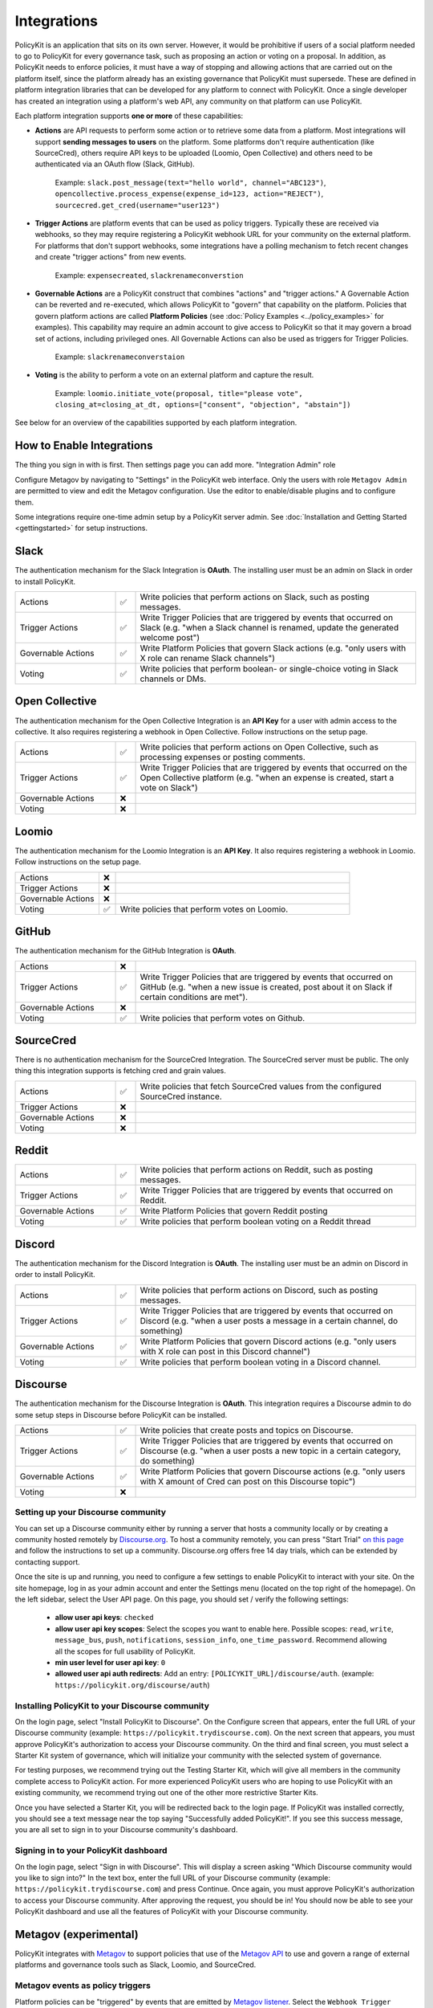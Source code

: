 .. _start:

Integrations
====================================

| PolicyKit is an application that sits on its own server. However, it would be prohibitive if users of a social platform needed to go to PolicyKit for every governance task, such as proposing an action or voting on a proposal. In addition, as PolicyKit needs to enforce policies, it must have a way of stopping and allowing actions that are carried out on the platform itself, since the platform already has an existing governance that PolicyKit must supersede. These are defined in platform integration libraries that can be developed for any platform to connect with PolicyKit. Once a single developer has created an integration using a platform's web API, any community on that platform can use PolicyKit.


Each platform integration supports **one or more** of these capabilities:

* **Actions** are API requests to perform some action or to retrieve some data from a platform. Most integrations will support **sending messages to users** on the platform. Some platforms don't require authentication (like SourceCred), others require API keys to be uploaded (Loomio, Open Collective) and others need to be authenticated via an OAuth flow (Slack, GitHub).

    Example:
    ``slack.post_message(text="hello world", channel="ABC123")``, ``opencollective.process_expense(expense_id=123, action="REJECT")``, ``sourcecred.get_cred(username="user123")``

* **Trigger Actions** are platform events that can be used as policy triggers. Typically these are received via webhooks, so they may require registering a PolicyKit webhook URL for your community on the external platform. For platforms that don't support webhooks, some integrations have a polling mechanism to fetch recent changes and create "trigger actions" from new events.

    Example: ``expensecreated``, ``slackrenameconverstion``

* **Governable Actions** are a PolicyKit construct that combines "actions" and "trigger actions." A Governable Action can be reverted and re-executed, which allows PolicyKit to "govern" that capability on the platform. Policies that govern platform actions are called **Platform Policies** (see :doc:`Policy Examples <../policy_examples>` for examples). This capability may require an admin account to give access to PolicyKit so that it may govern a broad set of actions, including privileged ones. All Governable Actions can also be used as triggers for Trigger Policies. 
    
    Example: ``slackrenameconverstaion``

* **Voting** is the ability to perform a vote on an external platform and capture the result.

    Example:
    ``loomio.initiate_vote(proposal, title="please vote", closing_at=closing_at_dt, options=["consent", "objection", "abstain"])``


See below for an overview of the capabilities supported by each platform integration.

How to Enable Integrations
~~~~~~~~~~~~~~~~~~~~~~~~~~

The thing you sign in with is first.
Then settings page you can add more.
"Integration Admin" role

Configure Metagov by navigating to "Settings" in the PolicyKit web interface.
Only the users with role ``Metagov Admin`` are permitted to view and edit the Metagov configuration.
Use the editor to enable/disable plugins and to configure them.

Some integrations require one-time admin setup by a PolicyKit server admin. See :doc:`Installation and Getting Started <gettingstarted>` for setup instructions.


Slack
~~~~~~~~~~~~~~~~~~~~~~~~~~~~~~

The authentication mechanism for the Slack Integration is **OAuth**. The installing user must be an admin on Slack in order to install PolicyKit.

.. list-table:: 
   :widths: 25 5 70
   :header-rows: 0

   * - Actions
     - ✅
     - Write policies that perform actions on Slack, such as posting messages.
   * - Trigger Actions
     - ✅
     - Write Trigger Policies that are triggered by events that occurred on Slack (e.g. "when a Slack channel is renamed, update the generated welcome post")
   * - Governable Actions
     - ✅
     - Write Platform Policies that govern Slack actions (e.g. "only users with X role can rename Slack channels")
   * - Voting
     - ✅
     - Write policies that perform boolean- or single-choice voting in Slack channels or DMs.




Open Collective
~~~~~~~~~~~~~~~~~~~~~~~~~~~~~~~~~~~~~~~~


The authentication mechanism for the Open Collective Integration is an **API Key** for a user with admin access to the collective. It also requires registering a webhook in Open Collective. Follow instructions on the setup page.

.. list-table:: 
   :widths: 25 5 70
   :header-rows: 0

   * - Actions
     - ✅
     - Write policies that perform actions on Open Collective, such as processing expenses or posting comments.
   * - Trigger Actions
     - ✅
     - Write Trigger Policies that are triggered by events that occurred on the Open Collective platform (e.g. "when an expense is created, start a vote on Slack")
   * - Governable Actions
     - ❌
     - 
   * - Voting
     - ❌
     - 


Loomio
~~~~~~~~~~~~~~~~~~~~~~~~~~~~~~~~~~~~~~~~

The authentication mechanism for the Loomio Integration is an **API Key**. It also requires registering a webhook in Loomio. Follow instructions on the setup page.

.. list-table:: 
   :widths: 25 5 70
   :header-rows: 0

   * - Actions
     - ❌
     - 
   * - Trigger Actions
     - ❌
     - 
   * - Governable Actions
     - ❌
     - 
   * - Voting
     - ✅
     - Write policies that perform votes on Loomio.


GitHub
~~~~~~~~~~~~~~~~~~~~~~~~~~~~~~~~~~~~~~~~

The authentication mechanism for the GitHub Integration is **OAuth**.

.. list-table:: 
   :widths: 25 5 70
   :header-rows: 0

   * - Actions
     - ❌
     - 
   * - Trigger Actions
     - ✅
     - Write Trigger Policies that are triggered by events that occurred on GitHub (e.g. "when a new issue is created, post about it on Slack if certain conditions are met").
   * - Governable Actions
     - ❌
     - 
   * - Voting
     - ✅
     - Write policies that perform votes on Github.


SourceCred
~~~~~~~~~~~~~~~~~~~~~~~~~~~~~~~~~~~~~~~~

There is no authentication mechanism for the SourceCred Integration. The SourceCred server must be public. The only thing this integration supports is fetching cred and grain values.

.. list-table:: 
   :widths: 25 5 70
   :header-rows: 0

   * - Actions
     - ✅
     - Write policies that fetch SourceCred values from the configured SourceCred instance.
   * - Trigger Actions
     - ❌
     - 
   * - Governable Actions
     - ❌
     - 
   * - Voting
     - ❌
     - 

Reddit
~~~~~~

.. list-table:: 
   :widths: 25 5 70
   :header-rows: 0

   * - Actions
     - ✅
     - Write policies that perform actions on Reddit, such as posting messages.
   * - Trigger Actions
     - ✅
     - Write Trigger Policies that are triggered by events that occurred on Reddit.
   * - Governable Actions
     - ✅
     - Write Platform Policies that govern Reddit posting
   * - Voting
     - ✅
     - Write policies that perform boolean voting on a Reddit thread


Discord
~~~~~~~

The authentication mechanism for the Discord Integration is **OAuth**. The installing user must be an admin on Discord in order to install PolicyKit.

.. list-table:: 
   :widths: 25 5 70
   :header-rows: 0

   * - Actions
     - ✅
     - Write policies that perform actions on Discord, such as posting messages.
   * - Trigger Actions
     - ✅
     - Write Trigger Policies that are triggered by events that occurred on Discord (e.g. "when a user posts a message in a certain channel, do something)
   * - Governable Actions
     - ✅
     - Write Platform Policies that govern Discord actions (e.g. "only users with X role can post in this Discord channel")
   * - Voting
     - ✅
     - Write policies that perform boolean voting in a Discord channel.



Discourse
~~~~~~~~~

The authentication mechanism for the Discourse Integration is **OAuth**. This integration requires a Discourse admin to do some setup steps in Discourse before PolicyKit can be installed.

.. list-table:: 
   :widths: 25 5 70
   :header-rows: 0

   * - Actions
     - ✅
     - Write policies that create posts and topics on Discourse.
   * - Trigger Actions
     - ✅
     - Write Trigger Policies that are triggered by events that occurred on Discourse (e.g. "when a user posts a new topic in a certain category, do something)
   * - Governable Actions
     - ✅
     - Write Platform Policies that govern Discourse actions (e.g. "only users with X amount of Cred can post on this Discourse topic")
   * - Voting
     - ❌
     - 



Setting up your Discourse community
"""""""""""""""""""""""""""""""""""


You can set up a Discourse community either by running a server that hosts a community locally or by creating a community hosted remotely by `Discourse.org <https://www.discourse.org/>`_. To host a community remotely, you can press "Start Trial" `on this page <https://www.discourse.org/pricing>`_ and follow the instructions to set up a community. Discourse.org offers free 14 day trials, which can be extended by contacting support.

Once the site is up and running, you need to configure a few settings to enable PolicyKit to interact with your site. On the site homepage, log in as your admin account and enter the Settings menu (located on the top right of the homepage). On the left sidebar, select the User API page. On this page, you should set / verify the following settings:

 * **allow user api keys**: ``checked``
 * **allow user api key scopes**: Select the scopes you want to enable here. Possible scopes: ``read``, ``write``, ``message_bus``, ``push``, ``notifications``, ``session_info``, ``one_time_password``. Recommend allowing all the scopes for full usability of PolicyKit.
 * **min user level for user api key**: ``0``
 * **allowed user api auth redirects**: Add an entry: ``[POLICYKIT_URL]/discourse/auth``. (example: ``https://policykit.org/discourse/auth``)

Installing PolicyKit to your Discourse community
"""""""""""""""""""""""""""""""""""""""""""""""""

On the login page, select "Install PolicyKit to Discourse". On the Configure screen that appears, enter the full URL of your Discourse community (example: ``https://policykit.trydiscourse.com``). On the next screen that appears, you must approve PolicyKit's authorization to access your Discourse community. On the third and final screen, you must select a Starter Kit system of governance, which will initialize your community with the selected system of governance.

For testing purposes, we recommend trying out the Testing Starter Kit, which will give all members in the community complete access to PolicyKit action. For more experienced PolicyKit users who are hoping to use PolicyKit with an existing community, we recommend trying out one of the other more restrictive Starter Kits.

Once you have selected a Starter Kit, you will be redirected back to the login page. If PolicyKit was installed correctly, you should see a text message near the top saying "Successfully added PolicyKit!". If you see this success message, you are all set to sign in to your Discourse community's dashboard.

Signing in to your PolicyKit dashboard
""""""""""""""""""""""""""""""""""""""""""

On the login page, select "Sign in with Discourse". This will display a screen asking "Which Discourse community would you like to sign into?" In the text box, enter the full URL of your Discourse community (example: ``https://policykit.trydiscourse.com``) and press Continue. Once again, you must approve PolicyKit's authorization to access your Discourse community. After approving the request, you should be in! You should now be able to see your PolicyKit dashboard and use all the features of PolicyKit with your Discourse community.

Metagov (experimental)
~~~~~~~~~~~~~~~~~~~~~~~~~

PolicyKit integrates with `Metagov <http://docs.metagov.org/>`_ to support policies that use of the `Metagov API <https://metagov.policykit.org/redoc/>`_ to use and govern a range of external platforms and governance tools such as Slack, Loomio, and SourceCred.

Metagov events as policy triggers
"""""""""""""""""""""""""""""""""

Platform policies can be "triggered" by events that are emitted by `Metagov listener <https://docs.metagov.org/en/latest/plugin_tutorial.html#listener>`_.
Select the ``Webhook Trigger Action`` action type, and use the ``filter`` block to choose which event type your policy is triggered by.

.. code-block:: python

    # "filter" block

    return action.event_type == 'opencollective.expense_created'

    # special properties on webhook trigger action:
    action.data                                # dict: data about the event

Metagov actions
""""""""""""""""""""""""""

Platform policies have access to a ``metagov`` client that can be used to invoke Metagov ``/action`` and ``/process`` endpoints.
Refer to the `Metagov API docs <https://metagov.policykit.org/redoc/>`_ to see which actions and processes are available to you.
Policy authors can only use actions that are defined in plugins that are *currently enabled* in their community.
See the :doc:`Policy Examples <../policy_examples>` for more examples.

.. code-block:: python

    # "check" block

    parameters = {"low": 0, "high": 10}
    response = metagov.perform_action("randomness.random-int", parameters)
    if response and response.get('value') >  5:
        return PASSED
    else:
        return FAILED


Metagov governance processes
""""""""""""""""""""""""""""

Platform policies can use the ``metagov`` client to perform asynchronous governance processes.
Here's a partial example of a policy that uses the ``loomio.poll`` process to perform a vote.
See the :doc:`Policy Examples <../policy_examples>` for more examples.

.. code-block:: python

    # "notify" block kicks off the process

    import datetime

    closing_at = (action.proposal.proposal_time + datetime.timedelta(days=3)).strftime("%Y-%m-%d")
    result = metagov.start_process("loomio.poll", {
        "title": "Agree or disagree?",
        "options": ["agree", "disagree"],
        "closing_at": closing_at
    })
    poll_url = result.get('poll_url')


.. code-block:: python

    # "check" block polls for the process outcome

    result = metagov.get_process()
    if result.status != "completed":
        return # still processing
    if result.errors:
        return FAILED
    if result.outcome:
        agree_count = result.outcome.get("agree")
        disagree_count = result.outcome.get("disagree")
        return PASSED if agree_count > disagree_count else FAILED
    return FAILED
